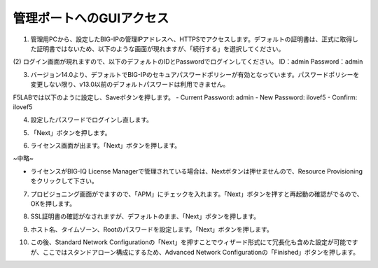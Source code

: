 管理ポートへのGUIアクセス
===========================

(1)	管理用PCから、設定したBIG-IPの管理IPアドレスへ、HTTPSでアクセスします。デフォルトの証明書は、正式に取得した証明書ではないため、以下のような画面が現れますが、「続行する」を選択してください。

.. image:: images/mod2-1-1.png
   :scale: 40%

(2)	ログイン画面が現れますので、以下のデフォルトのIDとPasswordでログインしてください。
ID：admin
Password：admin

.. image:: images/mod2-1-2.png
   :scale: 40%

(3)	バージョン14.0より、デフォルトでBIG-IPのセキュアパスワードポリシーが有効となっています。パスワードポリシーを変更しない限り、v13.0以前のデフォルトパスワードは利用できません。

F5LABでは以下のように設定し、Saveボタンを押します。
- Current Password: admin
- New Password: ilovef5
- Confirm: ilovef5

.. image:: images/mod2-1-3.png
   :scale: 40%

(4)	設定したパスワードでログインし直します。

.. image:: images/mod2-1-4.png
   :scale: 40%

(5)	「Next」ボタンを押します。

.. image:: images/mod2-1-5.png
   :scale: 40%

(6)	ライセンス画面が出ます。「Next」ボタンを押します。

.. image:: images/mod2-1-6.png
   :scale: 40%

~中略~

.. image:: images/mod2-1-7.png
   :scale: 40%

- ライセンスがBIG-IQ License Managerで管理されている場合は、Nextボタンは押せませんので、Resource Provisioningをクリックして下さい。

(7)	プロビジョニング画面がでますので、「APM」にチェックを入れます。「Next」ボタンを押すと再起動の確認がでるので、OKを押します。

.. image:: images/mod2-1-8.png
   :scale: 40%

(8)	SSL証明書の確認がなされますが、デフォルトのまま、「Next」ボタンを押します。

.. image:: images/mod2-1-9.png
   :scale: 40%

(9)	ホスト名、タイムゾーン、Rootのパスワードを設定します。「Next」ボタンを押します。

.. image:: images/mod2-1-10.png
   :scale: 40%

(10)	この後、Standard Network Configurationの「Next」を押すことでウィザード形式にて冗長化も含めた設定が可能ですが、ここではスタンドアローン構成にするため、Advanced Network Configurationの「Finished」ボタンを押します。

.. image:: images/mod2-1-11.png
   :scale: 40%